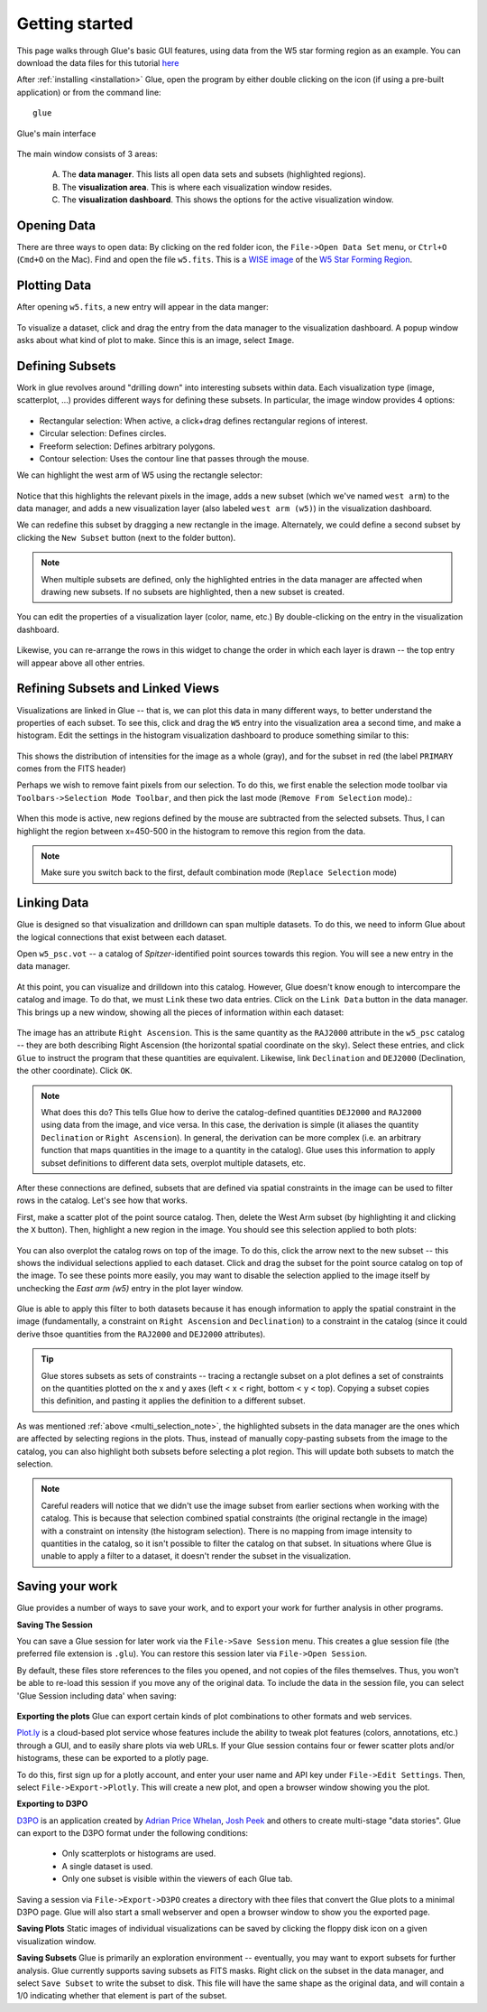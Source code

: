 .. _getting_started:

Getting started
***************
This page walks through Glue's basic GUI features, using data from the W5 star forming region as an example. You can download the data files for this tutorial `here <_static/w5.tgz>`_

After :ref:`installing <installation>` Glue, open the program by either double clicking on the icon (if using a pre-built application) or from the command line::

    glue


.. figure:: images/main_window.png
   :align: center
   :width: 500px

   Glue's main interface

The main window consists of 3 areas:

 A. The **data manager**. This lists all open data sets and subsets (highlighted regions).
 B. The **visualization area**. This is where each visualization window resides.
 C. The **visualization dashboard**. This shows the options for the active visualization window.


Opening Data
============
There are three ways to open data: By clicking on the red folder icon, the ``File->Open Data Set`` menu, or ``Ctrl+O`` (``Cmd+O`` on the Mac). Find and open the file ``w5.fits``. This is a `WISE image <http://wise.ssl.berkeley.edu/>`_ of the `W5 Star Forming Region <http://en.wikipedia.org/wiki/Soul_Nebula>`_.

Plotting Data
=============
After opening ``w5.fits``, a new entry will appear in the data manger:

.. figure:: images/data_open.png
   :align: center
   :width: 500px

To visualize a dataset, click and drag the entry from the data manager to the visualization dashboard. A popup window asks about what kind of plot to make. Since this is an image, select ``Image``.

Defining Subsets
================
Work in glue revolves around "drilling down" into interesting subsets within data. Each visualization type (image, scatterplot, …) provides different ways for defining these subsets. In particular, the image window provides 4 options:

 .. figure:: images/image_selectors.png

* Rectangular selection: When active, a click+drag defines rectangular regions of interest.
* Circular selection: Defines circles.
* Freeform selection: Defines arbitrary polygons.
* Contour selection: Uses the contour line that passes through the mouse.

We can highlight the west arm of W5 using the rectangle selector:

 .. figure:: images/w5_west.png
    :align: center
    :width: 500px

Notice that this highlights the relevant pixels in the image, adds a new subset (which we've named ``west arm``) to the data manager, and adds a new visualization layer (also labeled ``west arm (w5)``) in the visualization dashboard.

We can redefine this subset by dragging a new rectangle in the image. Alternately, we could define a second subset by clicking the ``New Subset`` button (next to the folder button).

.. _multi_selection_note:
.. note:: When multiple subsets are defined, only the highlighted entries in the data manager are affected when drawing new subsets. If no subsets are highlighted, then a new subset is created.


You can edit the properties of a visualization layer (color, name, etc.) By double-clicking on the entry in the visualization dashboard.

  .. figure:: images/layer_options.png
     :align: center
     :width: 200px

Likewise, you can re-arrange the rows in this widget to change the order in which each layer is drawn -- the top entry will appear above all other entries.

Refining Subsets and Linked Views
=================================
Visualizations are linked in Glue -- that is, we can plot this data in many different ways, to better understand the properties of each subset. To see this, click and drag the ``W5`` entry into the visualization area a second time, and make a histogram. Edit the settings in the histogram visualization dashboard to produce something similar to this:

 .. figure:: images/histogram.png
    :align: center
    :width: 500px

This shows the distribution of intensities for the image as a whole (gray), and for the subset in red (the label ``PRIMARY`` comes from the FITS header)

Perhaps we wish to remove faint pixels from our selection. To do this, we first enable the selection mode toolbar via ``Toolbars->Selection Mode Toolbar``, and then pick the last mode (``Remove From Selection`` mode).:

 .. figure:: images/modes.png
    :align: center

When this mode is active, new regions defined by the mouse are subtracted from the selected subsets. Thus, I can highlight the region between x=450-500 in the histogram to remove this region from the data.

.. figure:: images/subset_refine.png
   :align: center
   :width: 500px

.. note:: Make sure you switch back to the first, default combination mode (``Replace Selection`` mode)

Linking Data
============
.. _getting_started_link:

Glue is designed so that visualization and drilldown can span multiple datasets. To do this, we need to inform Glue about the logical connections that exist between each dataset.

Open ``w5_psc.vot`` -- a catalog of *Spitzer*-identified point sources towards this region. You will see a new entry in the data manager.

.. figure:: images/psc_layer.png
   :align: center
   :width: 400px

At this point, you can visualize and drilldown into this catalog. However, Glue doesn't know enough to intercompare the catalog and image. To do that, we must ``Link`` these two data entries. Click on the ``Link Data`` button in the data manager. This brings up a new window, showing all the pieces of information within each dataset:

.. figure:: images/link_editor.png
   :align: center
   :width: 400px

The image has an attribute ``Right Ascension``. This is the same quantity as the ``RAJ2000`` attribute in the ``w5_psc`` catalog -- they are both describing Right Ascension (the horizontal spatial coordinate on the sky). Select these entries, and click ``Glue`` to instruct the program that these quantities are equivalent. Likewise, link ``Declination`` and ``DEJ2000`` (Declination, the other coordinate). Click ``OK``.

.. note::
   What does this do? This tells Glue how to derive the catalog-defined quantities ``DEJ2000`` and ``RAJ2000`` using data from the image, and vice versa. In this case, the derivation is simple (it aliases the quantity ``Declination`` or ``Right Ascension``). In general, the derivation can be more complex (i.e. an arbitrary function that maps quantities in the image to a quantity in the catalog). Glue uses this information to apply subset definitions to different data sets, overplot multiple datasets, etc.

After these connections are defined, subsets that are defined via spatial constraints in the image can be used to filter rows in the catalog. Let's see how that works.

First, make a scatter plot of the point source catalog. Then, delete the West Arm subset (by highlighting it and clicking the ``X`` button). Then, highlight a new region in the image. You should see this selection applied to both plots:

.. figure:: images/link_subset_1.png
   :align: center
   :width: 500px

You can also overplot the catalog rows on top of the image. To do this, click the arrow next to the new subset -- this shows the individual selections applied to each dataset. Click and drag the subset for the point source catalog on top of the image. To see these points more easily, you may want to disable the
selection applied to the image itself by unchecking the `East arm (w5)` entry in the plot layer window.

.. figure:: images/link_subset_2.png
   :align: center
   :width: 500px


Glue is able to apply this filter to both datasets because it has enough information to apply the spatial constraint in the image (fundamentally, a constraint on ``Right Ascension`` and ``Declination``) to a constraint in the catalog (since it could derive thsoe quantities from the ``RAJ2000`` and ``DEJ2000`` attributes).

.. tip::

    Glue stores subsets as sets of constraints -- tracing a rectangle
    subset on a plot defines a set of constraints on the
    quantities plotted on the x and y axes (left < x < right, bottom <
    y < top). Copying a subset copies this definition, and pasting it
    applies the definition to a different subset.

As was mentioned :ref:`above <multi_selection_note>`, the highlighted subsets in the data manager are the ones which are affected by selecting regions in the plots. Thus, instead of manually copy-pasting subsets from the image to the catalog, you can also highlight both subsets before selecting a plot region. This will update both subsets to match the selection.

.. note:: Careful readers will notice that we didn't use the image subset from earlier sections when working with the catalog. This is because that selection combined spatial constraints (the original rectangle in the image) with a constraint on intensity (the histogram selection). There is no mapping from image intensity to quantities in the catalog, so it isn't possible to filter the catalog on that subset. In situations where Glue is unable to apply a filter to a dataset, it doesn't render the subset in the visualization.


Saving your work
================
Glue provides a number of ways to save your work, and to export your work for further analysis in other programs.

**Saving The Session**

You can save a Glue session for later work via the ``File->Save Session``
menu. This creates a glue session file (the preferred file extension is
``.glu``). You can restore this session later via ``File->Open Session``.

By default, these files store references to the files you opened, and not
copies of the files themselves. Thus, you won't be able to re-load this
session if you move any of the original data. To include the data in the
session file, you can select 'Glue Session including data' when saving:

.. figure:: images/save_with_data.png
   :align: center
   :width: 400px


**Exporting the plots**
Glue can export certain kinds of plot combinations to other formats and web services.

`Plot.ly <http://plot.ly>`_ is a cloud-based plot service whose features include the ability to tweak plot features (colors, annotations, etc.) through a GUI, and to easily share plots via web URLs. If your Glue session contains four or fewer scatter plots and/or histograms, these can be exported to a plotly page.

To do this, first sign up for a plotly account, and enter your user name and API key under ``File->Edit Settings``. Then, select ``File->Export->Plotly``. This will create a new plot, and open a browser window showing you the plot.

**Exporting to D3PO**

`D3PO <http://d3po.org>`_ is an application created by `Adrian Price Whelan <http://adrian.pw>`_, `Josh Peek <http://user.astro.columbia.edu/~jpeek/>`_ and others to create multi-stage "data stories". Glue can export to the D3PO format under the following conditions:

  - Only scatterplots or histograms are used.
  - A single dataset is used.
  - Only one subset is visible within the viewers of each Glue tab.

Saving a session via ``File->Export->D3PO`` creates a directory with thee files that convert the Glue plots to a minimal D3PO page. Glue will also start a small webserver and open a browser window to show you the exported page.

**Saving Plots**
Static images of individual visualizations can be saved by clicking the floppy disk icon on a given visualization window.

**Saving Subsets**
Glue is primarily an exploration environment -- eventually, you may want to export subsets for further analysis. Glue currently supports saving subsets as FITS masks. Right click on the subset in the data manager, and select ``Save Subset`` to write the subset to disk. This file will have the same shape as the original data, and will contain a 1/0 indicating whether that element is part of the subset.
